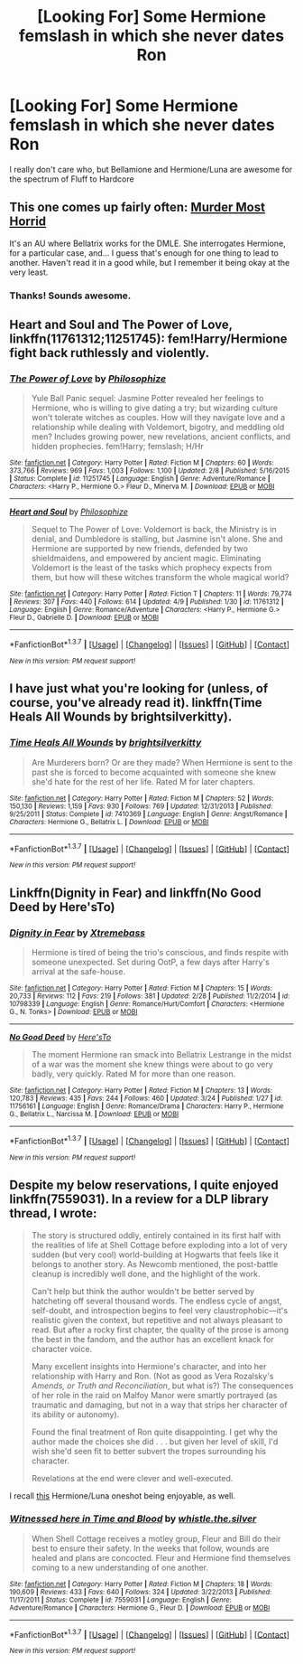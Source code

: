 #+TITLE: [Looking For] Some Hermione femslash in which she never dates Ron

* [Looking For] Some Hermione femslash in which she never dates Ron
:PROPERTIES:
:Author: thedeceitfulone
:Score: 15
:DateUnix: 1460415751.0
:DateShort: 2016-Apr-12
:FlairText: Request
:END:
I really don't care who, but Bellamione and Hermione/Luna are awesome for the spectrum of Fluff to Hardcore


** This one comes up fairly often: [[https://www.fanfiction.net/s/10099028/1/Murder-Most-Horrid][Murder Most Horrid]]

It's an AU where Bellatrix works for the DMLE. She interrogates Hermione, for a particular case, and... I guess that's enough for one thing to lead to another. Haven't read it in a good while, but I remember it being okay at the very least.
:PROPERTIES:
:Author: Ihateseatbelts
:Score: 5
:DateUnix: 1460416989.0
:DateShort: 2016-Apr-12
:END:

*** Thanks! Sounds awesome.
:PROPERTIES:
:Author: thedeceitfulone
:Score: 1
:DateUnix: 1460417373.0
:DateShort: 2016-Apr-12
:END:


** *Heart and Soul* and *The Power of Love*, linkffn(11761312;11251745): fem!Harry/Hermione fight back ruthlessly and violently.
:PROPERTIES:
:Author: InquisitorCOC
:Score: 4
:DateUnix: 1460419444.0
:DateShort: 2016-Apr-12
:END:

*** [[http://www.fanfiction.net/s/11251745/1/][*/The Power of Love/*]] by [[https://www.fanfiction.net/u/4752228/Philosophize][/Philosophize/]]

#+begin_quote
  Yule Ball Panic sequel: Jasmine Potter revealed her feelings to Hermione, who is willing to give dating a try; but wizarding culture won't tolerate witches as couples. How will they navigate love and a relationship while dealing with Voldemort, bigotry, and meddling old men? Includes growing power, new revelations, ancient conflicts, and hidden prophecies. fem!Harry; femslash; H/Hr
#+end_quote

^{/Site/: [[http://www.fanfiction.net/][fanfiction.net]] *|* /Category/: Harry Potter *|* /Rated/: Fiction M *|* /Chapters/: 60 *|* /Words/: 373,766 *|* /Reviews/: 969 *|* /Favs/: 1,003 *|* /Follows/: 1,100 *|* /Updated/: 2/8 *|* /Published/: 5/16/2015 *|* /Status/: Complete *|* /id/: 11251745 *|* /Language/: English *|* /Genre/: Adventure/Romance *|* /Characters/: <Harry P., Hermione G.> Fleur D., Minerva M. *|* /Download/: [[http://www.p0ody-files.com/ff_to_ebook/ffn-bot/index.php?id=11251745&source=ff&filetype=epub][EPUB]] or [[http://www.p0ody-files.com/ff_to_ebook/ffn-bot/index.php?id=11251745&source=ff&filetype=mobi][MOBI]]}

--------------

[[http://www.fanfiction.net/s/11761312/1/][*/Heart and Soul/*]] by [[https://www.fanfiction.net/u/4752228/Philosophize][/Philosophize/]]

#+begin_quote
  Sequel to The Power of Love: Voldemort is back, the Ministry is in denial, and Dumbledore is stalling, but Jasmine isn't alone. She and Hermione are supported by new friends, defended by two shieldmaidens, and empowered by ancient magic. Eliminating Voldemort is the least of the tasks which prophecy expects from them, but how will these witches transform the whole magical world?
#+end_quote

^{/Site/: [[http://www.fanfiction.net/][fanfiction.net]] *|* /Category/: Harry Potter *|* /Rated/: Fiction T *|* /Chapters/: 11 *|* /Words/: 79,774 *|* /Reviews/: 307 *|* /Favs/: 440 *|* /Follows/: 614 *|* /Updated/: 4/9 *|* /Published/: 1/30 *|* /id/: 11761312 *|* /Language/: English *|* /Genre/: Romance/Adventure *|* /Characters/: <Harry P., Hermione G.> Fleur D., Gabrielle D. *|* /Download/: [[http://www.p0ody-files.com/ff_to_ebook/ffn-bot/index.php?id=11761312&source=ff&filetype=epub][EPUB]] or [[http://www.p0ody-files.com/ff_to_ebook/ffn-bot/index.php?id=11761312&source=ff&filetype=mobi][MOBI]]}

--------------

*FanfictionBot*^{1.3.7} *|* [[[https://github.com/tusing/reddit-ffn-bot/wiki/Usage][Usage]]] | [[[https://github.com/tusing/reddit-ffn-bot/wiki/Changelog][Changelog]]] | [[[https://github.com/tusing/reddit-ffn-bot/issues/][Issues]]] | [[[https://github.com/tusing/reddit-ffn-bot/][GitHub]]] | [[[https://www.reddit.com/message/compose?to=%2Fu%2Ftusing][Contact]]]

^{/New in this version: PM request support!/}
:PROPERTIES:
:Author: FanfictionBot
:Score: 1
:DateUnix: 1460419508.0
:DateShort: 2016-Apr-12
:END:


** I have just what you're looking for (unless, of course, you've already read it). linkffn(Time Heals All Wounds by brightsilverkitty).
:PROPERTIES:
:Author: Karinta
:Score: 3
:DateUnix: 1460432166.0
:DateShort: 2016-Apr-12
:END:

*** [[http://www.fanfiction.net/s/7410369/1/][*/Time Heals All Wounds/*]] by [[https://www.fanfiction.net/u/2053743/brightsilverkitty][/brightsilverkitty/]]

#+begin_quote
  Are Murderers born? Or are they made? When Hermione is sent to the past she is forced to become acquainted with someone she knew she'd hate for the rest of her life. Rated M for later chapters.
#+end_quote

^{/Site/: [[http://www.fanfiction.net/][fanfiction.net]] *|* /Category/: Harry Potter *|* /Rated/: Fiction M *|* /Chapters/: 52 *|* /Words/: 150,130 *|* /Reviews/: 1,159 *|* /Favs/: 930 *|* /Follows/: 769 *|* /Updated/: 12/31/2013 *|* /Published/: 9/25/2011 *|* /Status/: Complete *|* /id/: 7410369 *|* /Language/: English *|* /Genre/: Angst/Romance *|* /Characters/: Hermione G., Bellatrix L. *|* /Download/: [[http://www.p0ody-files.com/ff_to_ebook/ffn-bot/index.php?id=7410369&source=ff&filetype=epub][EPUB]] or [[http://www.p0ody-files.com/ff_to_ebook/ffn-bot/index.php?id=7410369&source=ff&filetype=mobi][MOBI]]}

--------------

*FanfictionBot*^{1.3.7} *|* [[[https://github.com/tusing/reddit-ffn-bot/wiki/Usage][Usage]]] | [[[https://github.com/tusing/reddit-ffn-bot/wiki/Changelog][Changelog]]] | [[[https://github.com/tusing/reddit-ffn-bot/issues/][Issues]]] | [[[https://github.com/tusing/reddit-ffn-bot/][GitHub]]] | [[[https://www.reddit.com/message/compose?to=%2Fu%2Ftusing][Contact]]]

^{/New in this version: PM request support!/}
:PROPERTIES:
:Author: FanfictionBot
:Score: 1
:DateUnix: 1460432205.0
:DateShort: 2016-Apr-12
:END:


** Linkffn(Dignity in Fear) and linkffn(No Good Deed by Here'sTo)
:PROPERTIES:
:Author: midasgoldentouch
:Score: 2
:DateUnix: 1460419344.0
:DateShort: 2016-Apr-12
:END:

*** [[http://www.fanfiction.net/s/10798339/1/][*/Dignity in Fear/*]] by [[https://www.fanfiction.net/u/6252318/Xtremebass][/Xtremebass/]]

#+begin_quote
  Hermione is tired of being the trio's conscious, and finds respite with someone unexpected. Set during OotP, a few days after Harry's arrival at the safe-house.
#+end_quote

^{/Site/: [[http://www.fanfiction.net/][fanfiction.net]] *|* /Category/: Harry Potter *|* /Rated/: Fiction M *|* /Chapters/: 15 *|* /Words/: 20,733 *|* /Reviews/: 112 *|* /Favs/: 219 *|* /Follows/: 381 *|* /Updated/: 2/28 *|* /Published/: 11/2/2014 *|* /id/: 10798339 *|* /Language/: English *|* /Genre/: Romance/Hurt/Comfort *|* /Characters/: <Hermione G., N. Tonks> *|* /Download/: [[http://www.p0ody-files.com/ff_to_ebook/ffn-bot/index.php?id=10798339&source=ff&filetype=epub][EPUB]] or [[http://www.p0ody-files.com/ff_to_ebook/ffn-bot/index.php?id=10798339&source=ff&filetype=mobi][MOBI]]}

--------------

[[http://www.fanfiction.net/s/11756161/1/][*/No Good Deed/*]] by [[https://www.fanfiction.net/u/2413067/Here-sTo][/Here'sTo/]]

#+begin_quote
  The moment Hermione ran smack into Bellatrix Lestrange in the midst of a war was the moment she knew things were about to go very badly, very quickly. Rated M for more than one reason.
#+end_quote

^{/Site/: [[http://www.fanfiction.net/][fanfiction.net]] *|* /Category/: Harry Potter *|* /Rated/: Fiction M *|* /Chapters/: 13 *|* /Words/: 120,783 *|* /Reviews/: 435 *|* /Favs/: 244 *|* /Follows/: 460 *|* /Updated/: 3/24 *|* /Published/: 1/27 *|* /id/: 11756161 *|* /Language/: English *|* /Genre/: Romance/Drama *|* /Characters/: Harry P., Hermione G., Bellatrix L., Narcissa M. *|* /Download/: [[http://www.p0ody-files.com/ff_to_ebook/ffn-bot/index.php?id=11756161&source=ff&filetype=epub][EPUB]] or [[http://www.p0ody-files.com/ff_to_ebook/ffn-bot/index.php?id=11756161&source=ff&filetype=mobi][MOBI]]}

--------------

*FanfictionBot*^{1.3.7} *|* [[[https://github.com/tusing/reddit-ffn-bot/wiki/Usage][Usage]]] | [[[https://github.com/tusing/reddit-ffn-bot/wiki/Changelog][Changelog]]] | [[[https://github.com/tusing/reddit-ffn-bot/issues/][Issues]]] | [[[https://github.com/tusing/reddit-ffn-bot/][GitHub]]] | [[[https://www.reddit.com/message/compose?to=%2Fu%2Ftusing][Contact]]]

^{/New in this version: PM request support!/}
:PROPERTIES:
:Author: FanfictionBot
:Score: 1
:DateUnix: 1460419411.0
:DateShort: 2016-Apr-12
:END:


** Despite my below reservations, I quite enjoyed linkffn(7559031). In a review for a DLP library thread, I wrote:

#+begin_quote
  The story is structured oddly, entirely contained in its first half with the realities of life at Shell Cottage before exploding into a lot of very sudden (but very cool) world-building at Hogwarts that feels like it belongs to another story. As Newcomb mentioned, the post-battle cleanup is incredibly well done, and the highlight of the work.

  Can't help but think the author wouldn't be better served by hatcheting off several thousand words. The endless cycle of angst, self-doubt, and introspection begins to feel very claustrophobic---it's realistic given the context, but repetitive and not always pleasant to read. But after a rocky first chapter, the quality of the prose is among the best in the fandom, and the author has an excellent knack for character voice.

  Many excellent insights into Hermione's character, and into her relationship with Harry and Ron. (Not as good as Vera Rozalsky's /Amends, or Truth and Reconciliation/, but what is?) The consequences of her role in the raid on Malfoy Manor were smartly portrayed (as traumatic and damaging, but not in a way that strips her character of its ability or autonomy).

  Found the final treatment of Ron quite disappointing. I get why the author made the choices she did . . . but given her level of skill, I'd wish she'd seen fit to better subvert the tropes surrounding his character.

  Revelations at the end were clever and well-executed.
#+end_quote

I recall [[http://likeadeuce.livejournal.com/1003241.html][this]] Hermione/Luna oneshot being enjoyable, as well.
:PROPERTIES:
:Author: Aristause
:Score: 2
:DateUnix: 1460424013.0
:DateShort: 2016-Apr-12
:END:

*** [[http://www.fanfiction.net/s/7559031/1/][*/Witnessed here in Time and Blood/*]] by [[https://www.fanfiction.net/u/3422304/whistle-the-silver][/whistle.the.silver/]]

#+begin_quote
  When Shell Cottage receives a motley group, Fleur and Bill do their best to ensure their safety. In the weeks that follow, wounds are healed and plans are concocted. Fleur and Hermione find themselves coming to a new understanding of one another.
#+end_quote

^{/Site/: [[http://www.fanfiction.net/][fanfiction.net]] *|* /Category/: Harry Potter *|* /Rated/: Fiction M *|* /Chapters/: 18 *|* /Words/: 190,609 *|* /Reviews/: 433 *|* /Favs/: 640 *|* /Follows/: 324 *|* /Updated/: 3/22/2013 *|* /Published/: 11/17/2011 *|* /Status/: Complete *|* /id/: 7559031 *|* /Language/: English *|* /Genre/: Adventure/Romance *|* /Characters/: Hermione G., Fleur D. *|* /Download/: [[http://www.p0ody-files.com/ff_to_ebook/ffn-bot/index.php?id=7559031&source=ff&filetype=epub][EPUB]] or [[http://www.p0ody-files.com/ff_to_ebook/ffn-bot/index.php?id=7559031&source=ff&filetype=mobi][MOBI]]}

--------------

*FanfictionBot*^{1.3.7} *|* [[[https://github.com/tusing/reddit-ffn-bot/wiki/Usage][Usage]]] | [[[https://github.com/tusing/reddit-ffn-bot/wiki/Changelog][Changelog]]] | [[[https://github.com/tusing/reddit-ffn-bot/issues/][Issues]]] | [[[https://github.com/tusing/reddit-ffn-bot/][GitHub]]] | [[[https://www.reddit.com/message/compose?to=%2Fu%2Ftusing][Contact]]]

^{/New in this version: PM request support!/}
:PROPERTIES:
:Author: FanfictionBot
:Score: 1
:DateUnix: 1460424048.0
:DateShort: 2016-Apr-12
:END:
